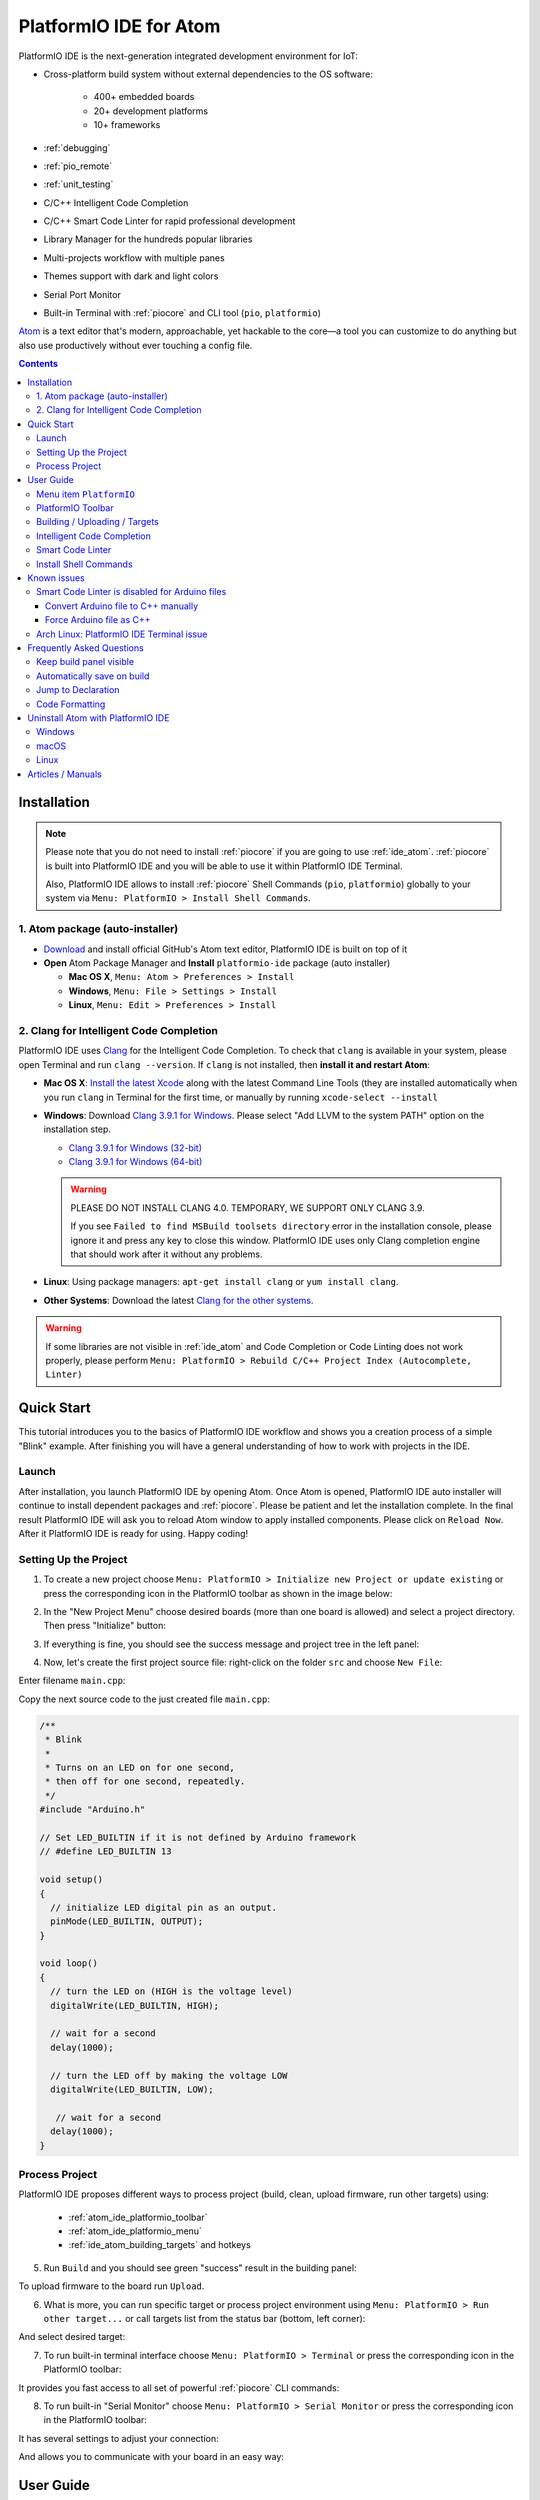 ..  Copyright 2014-present PlatformIO <contact@platformio.org>
    Licensed under the Apache License, Version 2.0 (the "License");
    you may not use this file except in compliance with the License.
    You may obtain a copy of the License at
       http://www.apache.org/licenses/LICENSE-2.0
    Unless required by applicable law or agreed to in writing, software
    distributed under the License is distributed on an "AS IS" BASIS,
    WITHOUT WARRANTIES OR CONDITIONS OF ANY KIND, either express or implied.
    See the License for the specific language governing permissions and
    limitations under the License.

.. _ide_atom:

PlatformIO IDE for Atom
=======================

PlatformIO IDE is the next-generation integrated development environment for IoT:

* Cross-platform build system without external dependencies to the OS software:

    - 400+ embedded boards
    - 20+ development platforms
    - 10+ frameworks

* :ref:`debugging`
* :ref:`pio_remote`
* :ref:`unit_testing`
* C/C++ Intelligent Code Completion
* C/C++ Smart Code Linter for rapid professional development
* Library Manager for the hundreds popular libraries
* Multi-projects workflow with multiple panes
* Themes support with dark and light colors
* Serial Port Monitor
* Built-in Terminal with :ref:`piocore` and CLI tool (``pio``, ``platformio``)

`Atom <https://atom.io>`_ is a text editor that's modern, approachable,
yet hackable to the core—a tool you can customize to do anything but also use
productively without ever touching a config file.

.. image:: ../_static/ide-atom-platformio.png
    :target: ../_images/ide-atom-platformio.png

.. contents::

Installation
------------

.. note::

    Please note that you do not need to install :ref:`piocore` if you
    are going to use :ref:`ide_atom`. :ref:`piocore` is built into
    PlatformIO IDE and you will be able to use it within PlatformIO IDE Terminal.

    Also, PlatformIO IDE allows to install :ref:`piocore` Shell Commands
    (``pio``, ``platformio``) globally to your system via
    ``Menu: PlatformIO > Install Shell Commands``.


1. Atom package (auto-installer)
~~~~~~~~~~~~~~~~~~~~~~~~~~~~~~~~

- `Download <https://atom.io>`_ and install official GitHub's Atom text editor, PlatformIO IDE is built on top of it
- **Open** Atom Package Manager and **Install** ``platformio-ide`` package (auto installer)

  - **Mac OS X**, ``Menu: Atom > Preferences > Install``
  - **Windows**, ``Menu: File > Settings > Install``
  - **Linux**, ``Menu: Edit > Preferences > Install``

.. image:: ../_static/ide-atom-platformio-install.png

.. _ide_atom_installation_clang:

2. Clang for Intelligent Code Completion
~~~~~~~~~~~~~~~~~~~~~~~~~~~~~~~~~~~~~~~~

PlatformIO IDE uses `Clang <http://clang.llvm.org>`_ for the Intelligent Code
Completion. To check that ``clang`` is available in your system, please
open Terminal and run ``clang --version``. If ``clang`` is not installed,
then **install it and restart Atom**:

- **Mac OS X**: `Install the latest Xcode <https://developer.apple.com/xcode/download/>`_
  along with the latest Command Line Tools
  (they are installed automatically when you run ``clang`` in Terminal for the
  first time, or manually by running ``xcode-select --install``
- **Windows**: Download `Clang 3.9.1 for Windows <http://llvm.org/releases/download.html>`_.
  Please select "Add LLVM to the system PATH" option on the installation step.

  * `Clang 3.9.1 for Windows (32-bit) <http://releases.llvm.org/3.9.1/LLVM-3.9.1-win32.exe>`__
  * `Clang 3.9.1 for Windows (64-bit) <http://releases.llvm.org/3.9.1/LLVM-3.9.1-win64.exe>`__

  .. image:: ../_static/clang-installer-add-path.png

  .. warning::

      PLEASE DO NOT INSTALL CLANG 4.0. TEMPORARY, WE SUPPORT ONLY CLANG 3.9.

      If you see ``Failed to find MSBuild toolsets directory`` error in
      the installation console, please ignore it and press any key to close
      this window. PlatformIO IDE uses only Clang completion engine that
      should work after it without any problems.

- **Linux**: Using package managers: ``apt-get install clang`` or ``yum install clang``.
- **Other Systems**: Download the latest `Clang for the other systems <http://llvm.org/releases/download.html>`_.

.. warning::
    If some libraries are not visible in :ref:`ide_atom` and Code Completion or
    Code Linting does not work properly, please perform  ``Menu: PlatformIO >
    Rebuild C/C++ Project Index (Autocomplete, Linter)``


.. _atom_ide_quickstart:

Quick Start
-----------

This tutorial introduces you to the basics of PlatformIO IDE workflow and shows
you a creation process of a simple "Blink" example. After finishing you will
have a general understanding of how to work with projects in the IDE.

Launch
~~~~~~

After installation, you launch PlatformIO IDE by opening Atom. Once Atom is
opened, PlatformIO IDE auto installer will continue to install dependent packages
and :ref:`piocore`. Please be patient and let the installation complete. In the
final result PlatformIO IDE will ask you to reload Atom window to apply
installed components. Please click on ``Reload Now``. After it PlatformIO IDE is
ready for using. Happy coding!

Setting Up the Project
~~~~~~~~~~~~~~~~~~~~~~

1. To create a new project choose
   ``Menu: PlatformIO > Initialize new Project or update existing`` or press
   the corresponding icon in the PlatformIO toolbar as shown in the image below:

.. image:: ../_static/ide-atom-platformio-quick-start-1.png
    :target: ../_images/ide-atom-platformio-quick-start-1.png

2. In the "New Project Menu" choose desired boards (more than one board is
   allowed) and select a project directory. Then press "Initialize" button:

.. image:: ../_static/ide-atom-platformio-quick-start-2.png
    :target: ../_images/ide-atom-platformio-quick-start-2.png

3. If everything is fine, you should see the success message and project tree
   in the left panel:

.. image:: ../_static/ide-atom-platformio-quick-start-3.png
    :target: ../_images/ide-atom-platformio-quick-start-3.png

4. Now, let's create the first project source file: right-click on the folder
   ``src`` and choose ``New File``:

.. image:: ../_static/ide-atom-platformio-quick-start-4.png
    :target: ../_images/ide-atom-platformio-quick-start-4.png

Enter filename ``main.cpp``:

.. image:: ../_static/ide-atom-platformio-quick-start-5.png
    :target: ../_images/ide-atom-platformio-quick-start-5.png

Copy the next source code to the just created file ``main.cpp``:

.. code-block:: cpp

    /**
     * Blink
     *
     * Turns on an LED on for one second,
     * then off for one second, repeatedly.
     */
    #include "Arduino.h"

    // Set LED_BUILTIN if it is not defined by Arduino framework
    // #define LED_BUILTIN 13

    void setup()
    {
      // initialize LED digital pin as an output.
      pinMode(LED_BUILTIN, OUTPUT);
    }

    void loop()
    {
      // turn the LED on (HIGH is the voltage level)
      digitalWrite(LED_BUILTIN, HIGH);

      // wait for a second
      delay(1000);

      // turn the LED off by making the voltage LOW
      digitalWrite(LED_BUILTIN, LOW);

       // wait for a second
      delay(1000);
    }

Process Project
~~~~~~~~~~~~~~~

PlatformIO IDE proposes different ways to process project (build, clean,
upload firmware, run other targets) using:

    - :ref:`atom_ide_platformio_toolbar`
    - :ref:`atom_ide_platformio_menu`
    - :ref:`ide_atom_building_targets` and hotkeys

.. image:: ../_static/ide-atom-platformio-quick-start-6.png
    :target: ../_images/ide-atom-platformio-quick-start-6.png

5. Run ``Build`` and you should see green "success" result in the building
   panel:

.. image:: ../_static/ide-atom-platformio-quick-start-7.png
    :target: ../_images/ide-atom-platformio-quick-start-7.png

To upload firmware to the board run ``Upload``.

6. What is more, you can run specific target or process project environment
   using ``Menu: PlatformIO > Run other target...``
   or call targets list from the status bar (bottom, left corner):

.. image:: ../_static/ide-atom-platformio-quick-start-8.png
    :target: ../_images/ide-atom-platformio-quick-start-8.png

And select desired target:

.. image:: ../_static/ide-atom-platformio-quick-start-9.png
    :target: ../_images/ide-atom-platformio-quick-start-9.png

7. To run built-in terminal interface choose ``Menu: PlatformIO > Terminal`` or
   press the corresponding icon in the PlatformIO toolbar:

.. image:: ../_static/ide-atom-platformio-quick-start-10.png
    :target: ../_images/ide-atom-platformio-quick-start-10.png

It provides you fast access to all set of powerful :ref:`piocore` CLI commands:

.. image:: ../_static/ide-atom-platformio-quick-start-11.png
    :target: ../_images/ide-atom-platformio-quick-start-11.png

8. To run built-in "Serial Monitor" choose ``Menu: PlatformIO > Serial Monitor``
   or press the corresponding icon in the PlatformIO toolbar:

.. image:: ../_static/ide-atom-platformio-quick-start-12.png
    :target: ../_images/ide-atom-platformio-quick-start-12.png

It has several settings to adjust your connection:

.. image:: ../_static/ide-atom-platformio-quick-start-13.png
    :target: ../_images/ide-atom-platformio-quick-start-13.png

And allows you to communicate with your board in an easy way:

.. image:: ../_static/ide-atom-platformio-quick-start-14.png
    :target: ../_images/ide-atom-platformio-quick-start-14.png


User Guide
----------

.. _atom_ide_platformio_menu:

Menu item ``PlatformIO``
~~~~~~~~~~~~~~~~~~~~~~~~

`platformio-ide <https://atom.io/packages/platformio-ide>`_ package adds to Atom
new menu item named ``Menu: PlatformIO`` (after ``Menu: Help`` item).

.. image:: ../_static/ide-atom-platformio-menu-item.png

.. _atom_ide_platformio_toolbar:

PlatformIO Toolbar
~~~~~~~~~~~~~~~~~~

PlatformIO IDE Toolbar contains quick access buttons for the popular commands.
Each button contains hint (delay mouse on it).

.. image:: ../_static/ide-atom-platformio-toolbar.png

* PlatformIO: Build
* PlatformIO: Upload
* PlatformIO: Clean
* ||
* Initialize new PlatformIO Project or update existing...
* Add/Open Project Folder...
* Find in Project...
* ||
* Terminal
* Library Manager
* Serial Monitor
* ||
* Settings
* PlatformIO Documentation

.. _ide_atom_building_targets:

Building / Uploading / Targets
~~~~~~~~~~~~~~~~~~~~~~~~~~~~~~

* ``cmd-alt-b`` / ``ctrl-alt-b`` / ``f9`` builds project without auto-uploading.
* ``cmd-alt-u`` / ``ctrl-alt-u`` builds and uploads (if no errors).
* ``cmd-alt-c`` / ``ctrl-alt-c`` cleans compiled objects.
* ``cmd-alt-t`` / ``ctrl-alt-t`` / ``f7`` run other targets (Upload using Programmer, Upload SPIFFS image, Update platforms and libraries).
* ``cmd-alt-g`` / ``ctrl-alt-g`` / ``f4`` cycles through causes of build error.
* ``cmd-alt-h`` / ``ctrl-alt-h`` / ``shift-f4`` goes to the first build error.
* ``cmd-alt-v`` / ``ctrl-alt-v`` / ``f8`` toggles the build panel.
* ``escape`` terminates build / closes the build window.

More options ``Menu: PlatformIO > Settings > Build``.

Intelligent Code Completion
~~~~~~~~~~~~~~~~~~~~~~~~~~~

PlatformIO IDE uses `clang <http://clang.llvm.org>`_ for the Intelligent Code Completion.
To install it or check if it is already installed, please follow to step
:ref:`ide_atom_installation_clang` from Installation guide.

.. warning::
    The libraries which are added/installed after initializing process will
    not be reflected in code linter. You need ``Menu: PlatformIO >
    Rebuild C/C++ Project Index (Autocomplete, Linter)``.

.. _ide_atom_smart_code_linter:

Smart Code Linter
~~~~~~~~~~~~~~~~~

PlatformIO IDE uses PlatformIO's pre-built GCC toolchains for Smart Code Linter
and rapid professional development.
The configuration data are located in ``.gcc-flags.json``. This file will be
automatically created and preconfigured when you initialize project using
``Menu: PlatformIO > Initialize new PlatformIO Project or update existing...``.

.. warning::
    If some libraries are not visible in :ref:`ide_atom` and Code Completion or
    Code Linting does not work properly, please perform  ``Menu: PlatformIO >
    Rebuild C/C++ Project Index (Autocomplete, Linter)``


.. error::
    If you have an error like ``linter-gcc: Executable not found`` and
    ``"***/.platformio/packages/toolchain-atmelavr/bin/avr-g++" not found``,
    please ``Menu: PlatformIO > Initialize new PlatformIO Project or update existing...``.

Install Shell Commands
~~~~~~~~~~~~~~~~~~~~~~

To install ``platformio`` and ``pio`` shell commands please use ``Menu:
PlatformIO > Install Shell Commands``. It will allow you to call PlatformIO from
other process, terminal and etc.

Known issues
------------

Smart Code Linter is disabled for Arduino files
~~~~~~~~~~~~~~~~~~~~~~~~~~~~~~~~~~~~~~~~~~~~~~~

:ref:`ide_atom_smart_code_linter` is disabled by default for Arduino files
(``*.ino`` and ``.pde``) because they  are not valid C/C++ based
source files:

1. Missing includes such as ``#include <Arduino.h>``
2. Function declarations are omitted.

There are two solutions:

.. contents::
    :local:

.. _ide_atom_knownissues_sclarduino_manually:

Convert Arduino file to C++ manually
^^^^^^^^^^^^^^^^^^^^^^^^^^^^^^^^^^^^

Recommended! See :ref:`faq_convert_ino_to_cpp`.

Force Arduino file as C++
^^^^^^^^^^^^^^^^^^^^^^^^^

To force Smart Code Linter to use Arduino files as C++ please

1. Open ``.gcc-flags.json`` file from the Initialized/Imported project and add
   ``-x c++`` flag at the beginning of the value of ``gccDefaultCppFlags`` field:

.. code-block:: json

    {
      "execPath": "...",
      "gccDefaultCFlags": "...",
      "gccDefaultCppFlags": "-x c++ -fsyntax-only ...",
      "gccErrorLimit": 15,
      "gccIncludePaths": "...",
      "gccSuppressWarnings": false
    }

2. Perform all steps from :ref:`ide_atom_knownissues_sclarduino_manually`
   (without renaming to ``.cpp``).

.. warning::
  Please do not modify other flags here. They will be removed on a next
  "Project Rebuild C/C++ Index" stage.
  Please use :ref:`projectconf_build_flags` for :ref:`projectconf` instead.


Arch Linux: PlatformIO IDE Terminal issue
~~~~~~~~~~~~~~~~~~~~~~~~~~~~~~~~~~~~~~~~~

Please read this article `Installing PlatformIO on Arch Linux <https://primalcortex.wordpress.com/2016/08/18/platformio/>`_.

.. _ide_atom_faq:

Frequently Asked Questions
--------------------------

Keep build panel visible
~~~~~~~~~~~~~~~~~~~~~~~~

PlatformIO IDE hides build panel on success by default. Nevertheless, you can
keep it visible all time. Please follow to
``Menu: PlatformIO > Settings > Build`` and set ``Panel Visibility`` to
``Keep Visible``.

Key-bindings (toggle panel):

* ``cmd+alt+v`` - Mac OS X
* ``ctrl+alt+v`` - Windows/Linux

Automatically save on build
~~~~~~~~~~~~~~~~~~~~~~~~~~~

If you want automatically save all edited files when triggering a build, please follow to
``Menu: PlatformIO > Settings > Build`` and check ``Automatically save on build``.

Jump to Declaration
~~~~~~~~~~~~~~~~~~~

Click on a function/include, press ``F3`` and you will be taken directly to
the declaration for that function.

Code Formatting
~~~~~~~~~~~~~~~

You need to install `atom-beautify <https://atom.io/packages/atom-beautify>`_
package and `C/C++ Uncrustify Code Beautifier <http://sourceforge.net/projects/uncrustify/>`_.

Uninstall Atom with PlatformIO IDE
----------------------------------

Here's how to uninstall the PlatformIO IDE for multiple OS.

:ref:`piocore` and all dependent packages are located in ``~/.platformio``
folder (in user's HOME directory).

Windows
~~~~~~~

1. Uninstall Atom using "Start > Control Panel > Programs and Features > Uninstall"
2. Remove ``C:\Users\<user name>\.atom`` folder (settings, packages, etc...)
3. Remove ``C:\Users\<user name>\AppData\Local\atom`` folder (application itself)
4. Remove ``C:\Users\<user name>\AppData\Roaming\Atom`` folder (cache, etc.)
5. Remove registry records using ``regedit``:

   * HKEY_CLASSES_ROOT\\Directory\\Background\\shell
   * HKEY_CLASSES_ROOT\\Directory\\shell
   * HKEY_CLASSES_ROOT*\\shell

macOS
~~~~~

Run these commands in system Terminal

.. code::

    rm -rf ~/.atom
    rm /usr/local/bin/atom
    rm /usr/local/bin/apm
    rm -rf /Applications/Atom.app
    rm ~/Library/Preferences/com.github.atom.plist
    rm ~/Library/Application\ Support/com.github.atom.ShipIt
    rm -rf ~/Library/Application\ Support/Atom
    rm -rf ~/Library/Saved\ Application\ State/com.github.atom.savedState
    rm -rf ~/Library/Caches/com.github.atom
    rm -rf ~/Library/Caches/Atom

Linux
~~~~~

Run these commands in system Terminal

.. code::

    rm /usr/local/bin/atom
    rm /usr/local/bin/apm
    rm -rf ~/atom
    rm -rf ~/.atom
    rm -rf ~/.config/Atom-Shell
    rm -rf /usr/local/share/atom/

Articles / Manuals
------------------

* Mar, 31, 2017 - **Robin Reiter** - `A little guide to PlatformIO. As an Arduino developer, you may want to check that out! (video review) <https://www.youtube.com/watch?v=EIkGTwLOD7o>`_
* Dec 13, 2016 - **Dr. Patrick Mineault** - `Multi-Arduino projects with PlatformIO <https://xcorr.net/2016/12/13/multi-arduino-projects-with-platformio/>`_
* Nov 10, 2016 - **PiGreek** - `PlatformIO the new Arduino IDE ?! <https://pigreekblog.wordpress.com/2016/11/10/platformio-the-new-arduino-ide/>`_
* Aug 18, 2016 - **Primal Cortex** - `Installing PlatformIO on Arch Linux <https://primalcortex.wordpress.com/2016/08/18/platformio/>`_
* Jul 26, 2016 - **Embedded Systems Laboratory** - `แนะนำการใช้งาน PlatformIO IDE สำหรับบอร์ด Arduino และ ESP8266 (Get started with PlatformIO IDE for Arduino board and ESP8266, Thai) <http://cpre.kmutnb.ac.th/esl/learning/index.php?article=intro_platformio-ide>`_
* May 30, 2016 - **Ron Moerman** - `IoT Development with PlatformIO <https://electronicsworkbench.io/blog/platformio>`_
* May 01, 2016 - **Pedro Minatel** - `PlatformIO – Uma alternativa ao Arduino IDE (PlatformIO - An alternative to the Arduino IDE, Portuguese) <http://pedrominatel.com.br/ferramentas/platformio-uma-alternativa-ao-arduino-ide/>`_
* Apr 23, 2016 - **Al Williams** - `Hackaday: Atomic Arduino (and Other) Development <http://hackaday.com/2016/04/23/atomic-arduino-and-other-development/>`_
* Apr 16, 2016 - **Sathittham Sangthong** - `[PlatformIO] มาลองเล่น PlatformIO แทน Arduino IDE กัน (Let's play together with PlatformIO IDE [alternative to Arduino IDE], Thai) <http://www.sathittham.com/platformio/platformio-ide/>`_
* Apr 11, 2016 - **Matjaz Trcek** - `Top 5 Arduino integrated development environments <https://codeandunicorns.com/top-5-arduino-integrated-development-environments-ide/>`_
* Apr 06, 2016 - **Aleks** - `PlatformIO ausprobiert (Tried PlatformIO, German) <http://5volt-junkie.net/platformio/>`_
* Apr 02, 2016 - **Diego Pinto** - `Você tem coragem de abandonar a IDE do Arduino? PlatformIO + Atom (Do you dare to leave the Arduino IDE? PlatformIO + Atom, Portuguese) <http://www.clubemaker.com.br/?rota=artigo/81>`_
* Mar 30, 2016 - **Brandon Cannaday** - `Getting Started with PlatformIO and ESP8266 NodeMcu <https://www.losant.com/blog/getting-started-with-platformio-esp8266-nodemcu>`_
* Mar 12, 2016 - **Peter Marks** - `PlatformIO, the Arduino IDE for programmers <http://blog.marxy.org/2016/03/platformio-arduino-ide-for-programmers.html>`_
* Mar 05, 2016 - **brichacek.net** - `PlatformIO – otevřený ekosystém pro vývoj IoT (PlatformIO – an open source ecosystem for IoT development, Czech) <http://blog.brichacek.net/platformio-otevreny-ekosystem-pro-vyvoj-iot/>`_
* Mar 04, 2016 - **Ricardo Vega** - `Programa tu Arduino desde Atom (Program your Arduino from Atom, Spanish) <http://ricveal.com/blog/programa-arduino-desde-atom/>`_
* Feb 28, 2016 - **Alex Bloggt** - `PlatformIO vorgestellt (Introduction to PlatformIO IDE, German) <https://alexbloggt.com/platformio-vorgestellt/>`_
* Feb 25, 2016 - **NutDIY** - `PlatformIO Blink On Nodemcu Dev Kit V1.0 (Thai) <http://nutdiy.blogspot.com/2016/02/platformio-blink-on-nodemcu-dev-kit-v10.html>`_

See a full list with :ref:`articles`.
